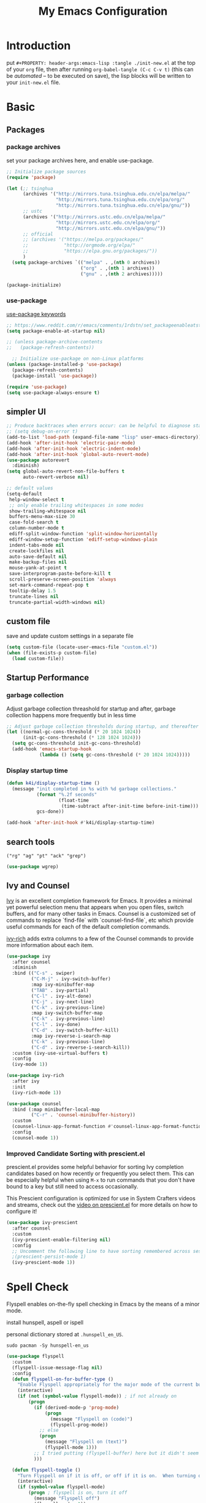 #+TITLE: My Emacs Configuration
#+PROPERTY: header-args:emacs-lisp :tangle ./init.el
#+STARTUP: overview

* Introduction

  put ~#+PROPERTY: header-args:emacs-lisp :tangle ./init-new.el~ at the top of your ~org~ file, then after running ~org-babel-tangle (C-c C-v t)~ (this can be [[*Tangle Config Files][automated]] -- to be executed on save), the lisp blocks will be written to your ~init-new.el~ file.

* Basic

** Packages

*** package archives

set your package archives here, and enable use-package.

#+begin_src emacs-lisp
  ;; Initialize package sources
  (require 'package)

  (let (;; tsinghua
        (archives '("http://mirrors.tuna.tsinghua.edu.cn/elpa/melpa/"
                    "http://mirrors.tuna.tsinghua.edu.cn/elpa/org/"
                    "http://mirrors.tuna.tsinghua.edu.cn/elpa/gnu/"))
        ;; ustc
        (archives '("http://mirrors.ustc.edu.cn/elpa/melpa/"
                    "http://mirrors.ustc.edu.cn/elpa/org/"
                    "http://mirrors.ustc.edu.cn/elpa/gnu/"))
        ;; official
        ;; (archives '("https://melpa.org/packages/"
        ;;             "http://orgmode.org/elpa/"
        ;;             "https://elpa.gnu.org/packages/"))
        )
    (setq package-archives `(("melpa" . ,(nth 0 archives))
                             ("org" . ,(nth 1 archives))
                             ("gnu" . ,(nth 2 archives)))))

  (package-initialize)
#+end_src

*** use-package

[[https://jwiegley.github.io/use-package/keywords/][use-package keywords]]

#+begin_src emacs-lisp
  ;; https://www.reddit.com/r/emacs/comments/1rdstn/set_packageenableatstartup_to_nil_for_slightly/
  (setq package-enable-at-startup nil)

  ;; (unless package-archive-contents
  ;;   (package-refresh-contents))

    ;; Initialize use-package on non-Linux platforms
  (unless (package-installed-p 'use-package)
    (package-refresh-contents)
    (package-install 'use-package))

  (require 'use-package)
  (setq use-package-always-ensure t)
#+end_src

** simpler UI

#+begin_src emacs-lisp
  ;; Produce backtraces when errors occur: can be helpful to diagnose startup issues
  ;; (setq debug-on-error t)
  (add-to-list 'load-path (expand-file-name "lisp" user-emacs-directory))
  (add-hook 'after-init-hook 'electric-pair-mode)
  (add-hook 'after-init-hook 'electric-indent-mode)
  (add-hook 'after-init-hook 'global-auto-revert-mode)
  (use-package autorevert
    :diminish)
  (setq global-auto-revert-non-file-buffers t
        auto-revert-verbose nil)

  ;; default values
  (setq-default
   help-window-select t
   ;; only enable trailing whitespaces in some modes
   show-trailing-whitespace nil
   buffers-menu-max-size 30
   case-fold-search t
   column-number-mode t
   ediff-split-window-function 'split-window-horizontally
   ediff-window-setup-function 'ediff-setup-windows-plain
   indent-tabs-mode nil
   create-lockfiles nil
   auto-save-default nil
   make-backup-files nil
   mouse-yank-at-point t
   save-interprogram-paste-before-kill t
   scroll-preserve-screen-position 'always
   set-mark-command-repeat-pop t
   tooltip-delay 1.5
   truncate-lines nil
   truncate-partial-width-windows nil)
#+end_src

** custom file

save and update custom settings in a separate file

#+begin_src emacs-lisp
  (setq custom-file (locate-user-emacs-file "custom.el"))
  (when (file-exists-p custom-file)
    (load custom-file))
#+end_src

** Startup Performance

*** garbage collection

Adjust garbage collection threashold for startup and after, garbage collection happens more frequently but in less time

#+begin_src emacs-lisp
  ;; Adjust garbage collection thresholds during startup, and thereafter
  (let ((normal-gc-cons-threshold (* 20 1024 1024))
        (init-gc-cons-threshold (* 128 1024 1024)))
    (setq gc-cons-threshold init-gc-cons-threshold)
    (add-hook 'emacs-startup-hook
              (lambda () (setq gc-cons-threshold (* 20 1024 1024)))))
#+end_src

*** Display startup time

#+begin_src emacs-lisp
  (defun k4i/display-startup-time ()
    (message "init completed in %s with %d garbage collections."
             (format "%.2f seconds"
                     (float-time
                      (time-subtract after-init-time before-init-time)))
             gcs-done))

  (add-hook 'after-init-hook #'k4i/display-startup-time)
#+end_src

** search tools

=("rg" "ag" "pt" "ack" "grep")=

#+begin_src emacs-lisp
  (use-package wgrep)
#+end_src

** Ivy and Counsel

[[https://oremacs.com/swiper/][Ivy]] is an excellent completion framework for Emacs.  It provides a minimal yet powerful selection menu that appears when you open files, switch buffers, and for many other tasks in Emacs.  Counsel is a customized set of commands to replace `find-file` with `counsel-find-file`, etc which provide useful commands for each of the default completion commands.

[[https://github.com/Yevgnen/ivy-rich][ivy-rich]] adds extra columns to a few of the Counsel commands to provide more information about each item.

#+begin_src emacs-lisp
  (use-package ivy
    :after counsel
    :diminish
    :bind (("C-s" . swiper)
           ("C-M-j" . ivy-switch-buffer)
           :map ivy-minibuffer-map
           ("TAB" . ivy-partial)
           ("C-l" . ivy-alt-done)
           ("C-j" . ivy-next-line)
           ("C-k" . ivy-previous-line)
           :map ivy-switch-buffer-map
           ("C-k" . ivy-previous-line)
           ("C-l" . ivy-done)
           ("C-d" . ivy-switch-buffer-kill)
           :map ivy-reverse-i-search-map
           ("C-k" . ivy-previous-line)
           ("C-d" . ivy-reverse-i-search-kill))
    :custom (ivy-use-virtual-buffers t)
    :config
    (ivy-mode 1))

  (use-package ivy-rich
    :after ivy
    :init
    (ivy-rich-mode 1))

  (use-package counsel
    :bind (:map minibuffer-local-map
           ("C-r" . 'counsel-minibuffer-history))
    :custom
    (counsel-linux-app-format-function #'counsel-linux-app-format-function-name-only)
    :config
    (counsel-mode 1))
#+end_src

*** Improved Candidate Sorting with prescient.el

prescient.el provides some helpful behavior for sorting Ivy completion candidates based on how recently or frequently you select them.  This can be especially helpful when using =M-x= to run commands that you don't have bound to a key but still need to access occasionally.

This Prescient configuration is optimized for use in System Crafters videos and streams, check out the [[https://youtu.be/T9kygXveEz0][video on prescient.el]] for more details on how to configure it!

#+begin_src emacs-lisp
  (use-package ivy-prescient
    :after counsel
    :custom
    (ivy-prescient-enable-filtering nil)
    :config
    ;; Uncomment the following line to have sorting remembered across sessions!
    ;(prescient-persist-mode 1)
    (ivy-prescient-mode 1))
#+end_src

* Spell Check

Flyspell enables on-the-fly spell checking in Emacs by the means of a minor mode.

install hunspell, aspell or ispell

personal dictionary stored at =.hunspell_en_US=.

#+begin_src shell
  sudo pacman -Sy hunspell-en_us
#+end_src

#+begin_src emacs-lisp
  (use-package flyspell
    :custom
    (flyspell-issue-message-flag nil)
    :config
    (defun flyspell-on-for-buffer-type ()
      "Enable Flyspell appropriately for the major mode of the current buffer.  Uses `flyspell-prog-mode' for modes derived from `prog-mode', so only strings and comments get checked.  All other buffers get `flyspell-mode' to check all text.  If flyspell is already enabled, does nothing."
      (interactive)
      (if (not (symbol-value flyspell-mode)) ; if not already on
          (progn
            (if (derived-mode-p 'prog-mode)
                (progn
                  (message "Flyspell on (code)")
                  (flyspell-prog-mode))
              ;; else
              (progn
                (message "Flyspell on (text)")
                (flyspell-mode 1)))
            ;; I tried putting (flyspell-buffer) here but it didn't seem to work
            )))

    (defun flyspell-toggle ()
      "Turn Flyspell on if it is off, or off if it is on.  When turning on, it uses `flyspell-on-for-buffer-type' so code-vs-text is handled appropriately."
      (interactive)
      (if (symbol-value flyspell-mode)
          (progn ; flyspell is on, turn it off
            (message "Flyspell off")
            (flyspell-mode -1))
                                          ; else - flyspell is off, turn it on
        (flyspell-on-for-buffer-type)))
    (add-hook 'find-file-hook 'flyspell-on-for-buffer-type)
    (add-hook 'after-change-major-mode-hook 'flyspell-on-for-buffer-type))
#+end_src

* Keep Folders Clean

We use the [[https://github.com/emacscollective/no-littering/blob/master/no-littering.el][no-littering]] package to keep folders where we edit files and the Emacs configuration folder clean!  It knows about a wide variety of variables for built in Emacs features as well as those from community packages so it can be much easier than finding and setting these variables yourself.

#+begin_src emacs-lisp
  ;; NOTE: If you want to move everything out of the ~/.emacs.d folder
  ;; reliably, set `user-emacs-directory` before loading no-littering!
  ;(setq user-emacs-directory "~/.cache/emacs")

  (use-package no-littering)

  ;; no-littering doesn't set this by default so we must place
  ;; auto save files in the same path as it uses for sessions
  (setq auto-save-file-name-transforms
        `((".*" ,(no-littering-expand-var-file-name "auto-save/") t)))
#+end_src

* Keybinding

** define-key & global-set-key

#+begin_src emacs-lisp
  (global-set-key (kbd "C-x C-b") 'ibuffer)
#+end_src

** evil mode
This configuration uses [[https://evil.readthedocs.io/en/latest/index.html][evil-mode]] for a Vi-like modal editing experience.  [[https://github.com/noctuid/general.el][general.el]] is used for easy keybinding configuration that integrates well with which-key.  [[https://github.com/emacs-evil/evil-collection][evil-collection]] is used to automatically configure various Emacs modes with Vi-like keybindings for evil-mode.

#+begin_src emacs-lisp
  ;; Make ESC quit prompts
  (global-set-key (kbd "<escape>") 'keyboard-escape-quit)

  (use-package undo-fu)
  (use-package evil
    :init
    ;; set these variables before evil-mode is loaded
    (setq evil-want-integration t)
    (setq evil-want-keybinding nil)
    (setq evil-want-C-u-scroll t)
    (setq evil-want-C-u-delete t)
    (setq evil-want-C-i-jump t)
    (setq evil-undo-system 'undo-fu)
    :config
    (evil-mode 1)
    (define-key evil-insert-state-map (kbd "C-g") 'evil-normal-state)
    (define-key evil-insert-state-map (kbd "C-h") 'evil-delete-backward-char-and-join)

    ;; Use visual line motions even outside of visual-line-mode buffers
    (evil-global-set-key 'motion "j" 'evil-next-visual-line)
    (evil-global-set-key 'motion "k" 'evil-previous-visual-line)

    (evil-set-initial-state 'messages-buffer-mode 'normal)
    (evil-set-initial-state 'dashboard-mode 'normal))

  (use-package evil-collection
    :after evil
    :config
    (evil-collection-init))
#+end_src

** general

*** leader

#+begin_src emacs-lisp
  (use-package general
    :after evil
    :config
    (general-create-definer my-space-leader
      :keymaps '(normal visual)
      :prefix "SPC")

    (my-space-leader
      "d" '((lambda () (interactive) (dired default-directory)) :which-key "dired default dir")
      "f"  '(:ignore t :which-key "file")
      "fb"  '((lambda () (interactive) (find-file (expand-file-name "~/git-repo/blog/blog-src/content-org/all-posts.en.org"))) :which-key "blogs")
      "fd" '(:ignore t :which-key "dotfiles")
      "fde" '((lambda () (interactive) (find-file (expand-file-name "~/.dotfiles/.emacs.d/README.org"))) :which-key "emacs")
      "k" 'kill-this-buffer
      "o"  '(:ignore t :which-key "org")
      "oa" 'org-agenda
      "oc" 'org-capture
      "r" 'resize-window
      "t"  '(:ignore t :which-key "toggles")
      "tt" '(counsel-load-theme :which-key "choose theme")
      "tf" 'treemacs
      "ts" 'flyspell-toggle
      "'" 'vterm-toggle-cd
      "=" 'format-all-buffer)

    (general-create-definer my-comma-leader
      :keymaps '(normal visual)
      :prefix ",")

    (my-comma-leader
      "k"  'kill-this-buffer))
#+end_src

*** major leader

use =,= as major mode leader key

** Which Key

[[https://github.com/justbur/emacs-which-key][which-key]] is a useful UI panel that appears when you start pressing any key binding in Emacs to offer you all possible completions for the prefix.  For example, if you press =C-c= (hold control and press the letter =c=), a panel will appear at the bottom of the frame displaying all of the bindings under that prefix and which command they run.  This is very useful for learning the possible key bindings in the mode of your current buffer.

#+begin_src emacs-lisp
  (use-package which-key
    :init
    (which-key-mode)
    :diminish which-key-mode
    :custom
    (which-key-idle-delay 0.3)
    :diminish which-key-mode)
#+end_src

** Helpful Help Commands

[[https://github.com/Wilfred/helpful][Helpful]] adds a lot of very helpful (get it?) information to Emacs' =describe-= command buffers.  For example, if you use =describe-function=, you will not only get the documentation about the function, you will also see the source code of the function and where it gets used in other places in the Emacs configuration.  It is very useful for figuring out how things work in Emacs.

#+begin_src emacs-lisp
  (use-package helpful
    :commands (helpful-callable helpful-variable helpful-command helpful-key)
    :custom
    (counsel-describe-function-function #'helpful-callable)
    (counsel-describe-variable-function #'helpful-variable)
    :bind
    ([remap describe-function] . counsel-describe-function)
    ([remap describe-command] . helpful-command)
    ([remap describe-variable] . counsel-describe-variable)
    ([remap describe-key] . helpful-key))
#+end_src

** window

this is from [[https://www.emacswiki.org/emacs/WindowResize][emacswiki: WindowResize]]

#+begin_src emacs-lisp
  (defvar enlarge-window-height-char ?k)
  (defvar shrink-window-height-char ?j)
  (defvar enlarge-window-width-char ?l)
  (defvar shrink-window-width-char ?h)
  (defun resize-window (&optional arg)
     "Interactively resize the selected window.
  Repeatedly prompt whether to enlarge or shrink the window until the
  response is neither `enlarge-window-char' or `shrink-window-char'.
  When called with a prefix arg, resize the window by ARG lines."
     (interactive "p")
     ;; by default arg is 1, too slow to resize
     (setq arg 3)
     (let ((prompt (format "Enlarge/Shrink window (%c/%c/%c/%c)? "
                           enlarge-window-height-char shrink-window-height-char
                           enlarge-window-width-char shrink-window-width-char))
          response)
       (while (progn
               (setq response (read-event prompt))
               (cond ((equal response enlarge-window-height-char)
                      (enlarge-window arg)
                      t)
                     ((equal response shrink-window-height-char)
                      (enlarge-window (- arg))
                      t)
                     ((equal response enlarge-window-width-char)
                      (enlarge-window-horizontally arg)
                      t)
                     ((equal response shrink-window-width-char)
                      (enlarge-window-horizontally (- arg))
                      t)
                     (t nil))))
       (push response unread-command-events)))
#+end_src

* UI

** Basic

#+BEGIN_SRC emacs-lisp
  ;; adjust font size for your system
  (defvar k4i/default-font-size 200)
  (defvar k4i/default-variable-font-size 200)

  ;; Make frame transparency overridable
  ;; (defvar k4i/frame-transparency '(100 . 90))

  (setq inhibit-startup-message t)

  (scroll-bar-mode -1) ; Disable visible scrollbar
  (tool-bar-mode -1) ; Disable the toolbar
  (tooltip-mode -1) ; Disable tooltips
  (set-fringe-mode 10) ; Give some breathing room

  (menu-bar-mode -1) ; Disable the menu bar

  ;; Set up the visible bell
  (setq visible-bell t)

  ;; Set frame transparency
  ;; (set-frame-parameter (selected-frame) 'alpha k4i/frame-transparency)
  ;; (add-to-list 'default-frame-alist `(alpha . ,k4i/frame-transparency))
  (set-frame-parameter (selected-frame) 'fullscreen 'maximized)
  (add-to-list 'default-frame-alist '(fullscreen . maximized))

  (global-display-line-numbers-mode t)
  (column-number-mode) ; show column number
  ;; Disable line numbers for some modes
  (dolist (mode '(org-mode-hook
                  term-mode-hook
                  shell-mode-hook
                  eshell-mode-hook
                  treemacs-mode-hook))
      (add-hook mode (lambda () (display-line-numbers-mode 0))))
#+END_SRC

** Cursor

#+begin_src emacs-lisp
  (use-package beacon
    :custom
    (beacon-lighter "")
    (beacon-size 20)
    :config
    (beacon-mode 1))
#+end_src

** whitespaces

remove trailing whitespaces

#+begin_src emacs-lisp
  (defun k4i/show-trailing-whitespace ()
    "Enable display of trailing whitespace in this buffer."
    (setq-local show-trailing-whitespace t))

  (dolist (hook '(prog-mode-hook text-mode-hook conf-mode-hook))
    (add-hook hook 'k4i/show-trailing-whitespace))

  (add-hook 'before-save-hook
            'delete-trailing-whitespace)

  ;; M-SPC
  (global-set-key [remap just-one-space] 'cycle-spacing)
#+end_src

set whitespace display style (with =whitespace= package)

#+begin_src emacs-lisp
#+end_src

** Font

*** text

   #+BEGIN_SRC emacs-lisp
     (set-face-attribute 'default nil :font "DejaVu Sans Mono" :height k4i/default-font-size)

     ;; set the fixed pitch face
     (set-face-attribute 'fixed-pitch nil :font "DejaVu Sans Mono" :height 0.9)

     ;; Set the variable pitch face
     (set-face-attribute 'variable-pitch nil :font "Cantarell" :height 1.0 :weight 'regular)
   #+END_SRC

*** icons

#+begin_src emacs-lisp
  (use-package all-the-icons)
#+end_src

*** emojis

** Colored Parens

[[https://github.com/Fanael/rainbow-delimiters][rainbow-delimiters]] is useful in programming modes because it colorizes nested parentheses and brackets according to their nesting depth.  This makes it a lot easier to visually match parentheses in Emacs Lisp code without having to count them yourself.

#+begin_src emacs-lisp
  (use-package rainbow-delimiters
    :hook
    (prog-mode . rainbow-delimiters-mode))
#+end_src

show-paren-mode

#+begin_src emacs-lisp
  (add-hook 'after-init-hook 'show-paren-mode)
#+end_src

** Command Log Mode

[[https://github.com/lewang/command-log-mode][command-log-mode]] is useful for displaying a panel showing each key binding you use in a panel on the right side of the frame.  Great for live streams and screencasts!

#+begin_src emacs-lisp
  (use-package command-log-mode
    :commands command-log-mode)
#+end_src

** Color Theme

run =M-x counsel-load-theme= to choose between them easily.

#+begin_src emacs-lisp
(use-package doom-themes
  :init (load-theme 'doom-gruvbox-light t))
#+end_src

** Better Modeline

check out the [[https://github.com/seagle0128/doom-modeline#customize][configuration options]] for more things you can enable or disable.

*NOTE:* The first time you load your configuration on a new machine, you'll need to run =M-x all-the-icons-install-fonts= so that mode line icons display correctly.

#+begin_src emacs-lisp
  (use-package doom-modeline
    :custom
    (doom-modeline-height 15)
    :hook
    (after-init . doom-modeline-mode))
#+end_src

* Snippets/yasnippet

#+begin_src emacs-lisp
  (use-package yasnippet
    :hook ((prog-mode conf-mode text-mode snippet-mode) . yas-minor-mode))

  (use-package yasnippet-snippets
    :after (yasnippet))

  ;; (advice-add 'company-complete-common :before (lambda ()
  ;;                                 (setq my-company-point (point))))
  ;; (advice-add 'company-complete-common :after (lambda ()
  ;;                                 (when (equal my-company-point (point)) (yas-expand))))
#+end_src

* Org Mode

** Basic Config

*** Better Font Faces

The =k4i/org-font-setup= function configures various text faces to tweak the sizes of headings and use variable width fonts in most cases so that it looks more like we're editing a document in =org-mode=.  We switch back to fixed width (monospace) fonts for code blocks and tables so that they display correctly.

#+begin_src emacs-lisp
  (defun k4i/org-font-setup ()
    ;; Set faces for heading levels
    (dolist (face '((org-level-1 . 1.2)
                    (org-level-2 . 1.1)
                    (org-level-3 . 1.05)
                    (org-level-4 . 1.0)
                    (org-level-5 . 1.1)
                    (org-level-6 . 1.1)
                    (org-level-7 . 1.1)
                    (org-level-8 . 1.1)))
      (set-face-attribute (car face) nil :font "Cantarell" :weight 'bold :height (cdr face)))

    ;; Ensure that anything that should be fixed-pitch in Org files appears that way
    (set-face-attribute 'org-block nil    :foreground nil :inherit 'fixed-pitch)
    ;; (set-face-attribute 'org-table nil    :inherit 'fixed-pitch)
    (set-face-attribute 'org-formula nil  :inherit 'fixed-pitch)
    (set-face-attribute 'org-code nil     :inherit '(shadow fixed-pitch))
    (set-face-attribute 'org-table nil    :inherit '(shadow fixed-pitch))
    (set-face-attribute 'org-verbatim nil :inherit '(shadow fixed-pitch))
    (set-face-attribute 'org-special-keyword nil :inherit '(font-lock-comment-face fixed-pitch))
    (set-face-attribute 'org-meta-line nil :inherit '(font-lock-comment-face fixed-pitch))
    (set-face-attribute 'org-checkbox nil  :inherit 'fixed-pitch)
    (set-face-attribute 'line-number nil :inherit 'fixed-pitch)
    (set-face-attribute 'line-number-current-line nil :inherit 'fixed-pitch))
#+end_src

*** Org Mode

#+begin_src emacs-lisp
  (defun k4i/org-mode-setup ()
    (org-indent-mode)
    (variable-pitch-mode 1)
    (visual-line-mode 1))

  (use-package org
    :pin org
    :commands (org-capture org-agenda)
    :hook (org-mode . k4i/org-mode-setup)
    :custom
    (org-image-actual-width (/ (nth 3 (assq 'geometry (frame-monitor-attributes))) 3))
    (org-startup-folded t)
    (org-directory (expand-file-name "Org" (getenv "HOME")))
    ;; (org-ellipsis " ▾")
    (org-ellipsis "⇙")
    (org-agenda-start-with-log-mode t)
    ;; (org-hide-emphasis-markers t)
    (org-log-done 'time)
    (org-log-into-drawer t)
    ;; org-directory/GTD
    (org-agenda-files (list (expand-file-name "GTD" org-directory)))
    ;; tags: C-c C-q
    (org-tag-alist
     '((:startgroup)
       ("@notes" . ?n)
       ("@workspace_setup" . ?w)
       ("@Data_Structure_and_Algorithm" . ?d)
       (:endgroup)
       ("idea" . ?i)))
    :config
    (font-lock-add-keywords 'org-mode
                            '(("^ *\\([-]\\) "
                               (0 (prog1 () (compose-region (match-beginning 1) (match-end 1) "•"))))))

    ;; C-c C-t
    (setq org-todo-keywords
          '((sequence "TODO(t)" "NEXT(n)" "|" "DONE(d!)")
            (sequence "BACKLOG(b)" "PLAN(p)" "READY(r)" "ACTIVE(a)" "REVIEW(v)" "WAIT(w@/!)" "HOLD(h)" "|" "COMPLETED(c)" "CANC(k@)")))

    (setq org-refile-targets
          '(("Archive.org" :maxlevel . 1)
            ("Tasks.org" :maxlevel . 1)))

    ;; Save Org buffers after refiling!
    (advice-add 'org-refile :after 'org-save-all-org-buffers)

    (k4i/org-font-setup))
#+end_src

*** Nicer Heading Bullets

[[https://github.com/sabof/org-bullets][org-bullets]] replaces the heading stars in =org-mode= buffers with nicer looking characters that you can control.  Another option for this is [[https://github.com/integral-dw/org-superstar-mode][org-superstar-mode]] which we may cover in a later video.

#+begin_src emacs-lisp
  (use-package org-bullets
    :hook (org-mode . org-bullets-mode)
    :custom
    (org-bullets-bullet-list '("◉" "○" "●" "○" "●" "○" "●")))
#+end_src

*** center org buffer

#+begin_src emacs-lisp
  (defun k4i/org-mode-visual-fill ()
    (setq visual-fill-column-width 100
          visual-fill-column-center-text t)
    (visual-fill-column-mode 1))

  (use-package visual-fill-column
    :hook (org-mode . k4i/org-mode-visual-fill)
    :config
    (advice-add 'text-scale-adjust :after #'visual-fill-column-adjust))
#+end_src

*** key bindings

#+begin_src emacs-lisp
  (general-evil-define-key '(normal visual insert) org-mode-map
    "M-h" 'org-metaleft
    "M-H" 'org-shiftmetaleft
    "M-l" 'org-metaright
    "M-L" 'org-shiftmetaright
    "M-j" 'org-metadown
    "M-J" 'org-shiftmetadown
    "M-k" 'org-metaup
    "M-K" 'org-shiftmetaup)
#+end_src

** Org Agenda

*** custom commands

#+begin_src emacs-lisp
  ;; Configure custom agenda views
  (with-eval-after-load 'org-agenda
    (setq org-agenda-custom-commands
          '(("d" "Dashboard"
             ((agenda "" ((org-deadline-warning-days 14)))
              (todo "NEXT"
                    ((org-agenda-overriding-header "Next Tasks")))
              (tags-todo "agenda/ACTIVE" ((org-agenda-overriding-header "Active Projects")))))

            ("n" "Next Tasks"
             ((todo "NEXT"
                    ((org-agenda-overriding-header "Next Tasks")))))

            ("w" "Workflow Status"
             ((todo "WAIT"
                    ((org-agenda-overriding-header "Waiting on External")
                     (org-agenda-files org-agenda-files)))
              (todo "REVIEW"
                    ((org-agenda-overriding-header "In Review")
                     (org-agenda-files org-agenda-files)))
              (todo "PLAN"
                    ((org-agenda-overriding-header "In Planning")
                     (org-agenda-todo-list-sublevels nil)
                     (org-agenda-files org-agenda-files)))
              (todo "BACKLOG"
                    ((org-agenda-overriding-header "Project Backlog")
                     (org-agenda-todo-list-sublevels nil)
                     (org-agenda-files org-agenda-files)))
              (todo "READY"
                    ((org-agenda-overriding-header "Ready for Work")
                     (org-agenda-files org-agenda-files)))
              (todo "ACTIVE"
                    ((org-agenda-overriding-header "Active Projects")
                     (org-agenda-files org-agenda-files)))
              (todo "COMPLETED"
                    ((org-agenda-overriding-header "Completed Projects")
                     (org-agenda-files org-agenda-files)))
              (todo "CANC"
                    ((org-agenda-overriding-header "Cancelled Projects")
                     (org-agenda-files org-agenda-files))))))))
#+end_src

*** Org Habit

#+begin_src emacs-lisp
  (with-eval-after-load 'org
    (require 'org-habit)
    (add-to-list 'org-modules 'org-habit)
    (setq org-habit-graph-column 60))
#+end_src

** Drag and Drop using org-download

#+begin_src emacs-lisp
  (use-package org-download
    :after org
    :hook ((org-mode dired-mode) . org-download-enable)
    :custom
    (org-download-image-dir "images")
    (org-dwnload-method 'directory)
    (org-download-heading-lvl nil)
    (org-download-timestamp "%Y%m%d-%H%M%S_")
    ;; (org-download-annotate-function (lambda (_link) ""))
    :bind
    ("C-M-y" .
     (lambda (&optional noask)
       (interactive "P")
       (let ((file
              (if (not noask)
                  (read-string (format "Filename [%s]: " org-download-screenshot-basename)
                               nil nil org-download-screenshot-basename)
                nil)))
         (org-download-clipboard file))))
    :config
    (require 'org-download))
#+end_src

** Org Export

*** revealjs

#+begin_src emacs-lisp
  (use-package ox-reveal
    :after ox
    :custom
    ;; or use a online revealjs
    ;; #+REVEAL_ROOT: https://cdn.jsdelivr.net/npm/reveal.js
    (org-reveal-root (concat "file://" (expand-file-name "~/app/revealjs/reveal.js-master/"))))
#+end_src

*** markdown/hugo

#+begin_src emacs-lisp
  (use-package ox-hugo
    :after ox)
#+end_src

*** latex/pdf

need to install some dependencies:

#+begin_src shell
  pip install pygments
#+end_src

#+begin_src emacs-lisp
  (with-eval-after-load 'ox-latex
    ;; http://orgmode.org/worg/org-faq.html#using-xelatex-for-pdf-export
    ;; latexmk runs pdflatex/xelatex (whatever is specified) multiple times
    ;; automatically to resolve the cross-references.
    (setq org-latex-pdf-process '("latexmk -xelatex -quiet -shell-escape -f %f"))
    ;; (setq org-latex-pdf-process '("pdflatex -shell-escape -interaction nonstopmode -output-directory %o %f"))
    (add-to-list 'org-latex-classes
                 '("elegantpaper"
                   "\\documentclass[lang=cn]{elegantpaper}
                 [NO-DEFAULT-PACKAGES]
                 [PACKAGES]
                 [EXTRA]"
                   ("\\section{%s}" . "\\section*{%s}")
                   ("\\subsection{%s}" . "\\subsection*{%s}")
                   ("\\subsubsection{%s}" . "\\subsubsection*{%s}")
                   ("\\paragraph{%s}" . "\\paragraph*{%s}")
                   ("\\subparagraph{%s}" . "\\subparagraph*{%s}")))
    (add-to-list 'org-latex-classes
                 '("beamer"
                   "\\documentclass[presentation]{beamer}"
                   ("\\section{%s}" . "\\section*{%s}")
                   ("\\subsection{%s}" . "\\subsection*{%s}")
                   ("\\subsubsection{%s}" . "\\subsubsection*{%s}")))
    (setq org-latex-listings 'minted)
    (setq org-latex-minted-options
          '(("frame" "none")
            ("linenos" "false")
            ("breaklines" "true")
            ("bgcolor" "lightgray")))
    (add-to-list 'org-latex-packages-alist '("" "minted")))
#+end_src

** Org Babel

*** Configure Babel Languages

To execute or export code in =org-mode= code blocks, you'll need to set up =org-babel-load-languages= for each language you'd like to use.  [[https://orgmode.org/worg/org-contrib/babel/languages/index.html][This page]] documents all of the languages that you can use with =org-babel=.

#+begin_src emacs-lisp
  (with-eval-after-load 'org
    (org-babel-do-load-languages
        'org-babel-load-languages
        '((emacs-lisp . t)
        (python . t)))

    (push '("conf-unix" . conf-unix) org-src-lang-modes))
#+end_src

*** Tangle Config Files

This snippet adds a hook to =org-mode= buffers so that =k4i/org-babel-tangle-config= gets executed each time such a buffer gets saved.  This function checks to see if the file being saved is inside =user-emacs-directory=, and if so, automatically exports the configuration here to the associated output files.

The line =#+PROPERTY: header-args:emacs-lisp :tangle ./init.el= at the beginning of this document tells that emacs-lisp blocks will be tangled to =./init.el=.

#+begin_src emacs-lisp
  ;; Automatically tangle our org config file in the emacs directory when we save it
  (defun k4i/org-babel-tangle-config ()
    "tangle any org-mode file inside user-emacs-directory"
    (when (string-equal (file-name-directory (buffer-file-name))

                        (let (
                              ;; (emacs-config-dir user-emacs-directory)
                              (emacs-config-dir "~/.dotfiles/.emacs.d/")
                              )
                          (expand-file-name emacs-config-dir))
                        )
      ;; Dynamic scoping to the rescue
      (let ((org-confirm-babel-evaluate nil))
        (org-babel-tangle))))

  (add-hook 'org-mode-hook (lambda () (add-hook 'after-save-hook #'k4i/org-babel-tangle-config)))
#+end_src

** Capture Templates

*** task

#+begin_src emacs-lisp
  (with-eval-after-load 'org-capture
    (add-to-list 'org-capture-templates
                 '("t" "Task"  entry
                   (file "GTD/Tasks.org")
                   "* TODO %?\nDEADLINE: %(format-time-string \"%<<%Y-%m-%d %a>>\")\n"
                   :unnarrowed t)))
#+end_src

*** Contact

#+begin_src emacs-lisp
  (with-eval-after-load 'org-capture
    (add-to-list 'org-capture-templates
                 '("c" "Contact"  entry
                   (file "GTD/Contacts.org")
                   "* %?\n:PROPERTIES:\n:ADDRESS:\n:PHONE:\n:BDAY: %(format-time-string \"%<<%Y-%m-%d %a +1y>>\")\n:EMAIL:\n:END:\n"
                   :unnarrowed t)))
#+end_src

*** habit

#+begin_src emacs-lisp
  (with-eval-after-load 'org-capture
    (add-to-list 'org-capture-templates
                 '("h" "Habit"  entry
                   (file "GTD/Habits.org")
                   "* NEXT %?\nSCHEDULED: %(format-time-string \"%<<%Y-%m-%d %a .+1d/3d>>\")\n:PROPERTIES:\n:STYLE: habit\n:REPEAT_TO_STATE: NEXT\n:END:\n"
                   :unnarrowed t)))
#+end_src

*** hugo post

#+begin_src emacs-lisp
  (defun org-hugo-new-subtree-post-capture-template ()
    "Returns `org-capture' template string for new Hugo post.
   See `org-capture-templates' for more information."
    (let* (;; http://www.holgerschurig.de/en/emacs-blog-from-org-to-hugo/
           (date (format-time-string (org-time-stamp-format :long :inactive) (org-current-time)))
           (title (read-from-minibuffer "Post Title: ")) ;Prompt to enter the post title
           (fname (org-hugo-slug title)))
      (mapconcat #'identity
                 `(
                   ,(concat "\n* TODO " title "  :@cat:tag:")
                   ":PROPERTIES:"
                   ,(concat ":EXPORT_HUGO_BUNDLE: " fname)
                   ":EXPORT_FILE_NAME: index"
                   ,(concat ":EXPORT_DATE: " date) ;Enter current date and time
                   ":EXPORT_HUGO_CUSTOM_FRONT_MATTER: :image \"/images/icons/tortoise.png\""
                   ":EXPORT_HUGO_CUSTOM_FRONT_MATTER+: :libraries '(mathjax)"
                   ":EXPORT_HUGO_CUSTOM_FRONT_MATTER+: :description \"this is a description\""
                   ":END:"
                   "%?\n")
                 "\n")))
#+end_src

#+begin_src emacs-lisp
  (with-eval-after-load 'org-capture
    (setq hugo-content-org-dir "~/git-repo/blog/blog-src/content-org")
    (add-to-list 'org-capture-templates
                 `("pe"                ;`org-capture' binding + h
                   "Hugo Post (en)"
                   entry
                   ;; It is assumed that below file is present in `org-directory'
                   ;; and that it has a "Blog Ideas" heading. It can even be a
                   ;; symlink pointing to the actual location of all-posts.org!
                   (file ,(expand-file-name "all-posts.en.org" hugo-content-org-dir))
                   (function org-hugo-new-subtree-post-capture-template)))
    (add-to-list 'org-capture-templates
                 `("pz"
                   "Hugo Post (zh)"
                   entry
                   (file ,(expand-file-name "all-posts.zh.org" hugo-content-org-dir))
                   (function org-hugo-new-subtree-post-capture-template)))
    (add-to-list 'org-capture-templates '("p" "Hugo Post")))
#+end_src

** Org Roam

*** basic

#+begin_src emacs-lisp
  (use-package org-roam
    :after org
    :init
    (setq org-roam-v2-ack t)
    :custom
    (org-roam-directory (expand-file-name "Org-Roam" org-directory))
    (org-roam-complete-everywhere t)
    :config
    (org-roam-setup)
    :bind
    (("C-c n f" . org-roam-node-find)
     ("C-c n r" . org-roam-node-random)
     :map org-mode-map
     ("C-c n i" . org-roam-node-insert)
     ("C-c n o" . org-id-get-create)
     ("C-c n t" . org-roam-tag-add)
     ("C-c n a" . org-roam-alias-add)
     ("C-c n l" . org-roam-buffer-toggle)
     ;; ("C-M-i" . completion-at-point)
     ))
#+end_src

*** ui

#+begin_src emacs-lisp
  (use-package org-roam-ui
    :after org-roam
    :custom
    (org-roam-ui-sync-theme t)
    (org-roam-ui-follow t)
    (org-roam-ui-update-on-save t))
#+end_src

* Development

** camelcase motion

#+begin_src emacs-lisp
  (use-package subword
    :hook (prog-mode . subword-mode)
    :diminish)
#+end_src

** symbol overlay

#+begin_src emacs-lisp
  (use-package symbol-overlay
    :hook ((prog-mode html-mode yaml-mode conf-mode) . symbol-overlay-mode)
    :bind (:map symbol-overlay-mode-map
                ("M-i" . symbol-overlay-put)
                ("M-I" . symbol-overlay-remove-all)
                ("M-n" . symbol-overlay-jump-next)
                ("M-p" . symbol-overlay-jump-prev))
   :diminish)
#+end_src

** flycheck

#+begin_src emacs-lisp
      (use-package flycheck
        :init (global-flycheck-mode)
        :custom
        (flycheck-display-errors-function #'flycheck-display-error-messages-unless-error-list))
#+end_src

** Company Mode

[[http://company-mode.github.io/][Company Mode]] provides a nicer in-buffer completion interface than =completion-at-point= which is more reminiscent of what you would expect from an IDE.  We add a simple configuration to make the keybindings a little more useful (=TAB= now completes the selection and initiates completion at the current location if needed).

We also use [[https://github.com/sebastiencs/company-box][company-box]] to further enhance the look of the completions with icons and better overall presentation.

#+begin_src emacs-lisp
  (use-package company
    :init (global-company-mode)
    :bind (:map company-mode-map
                ("M-/" . company-complete)
                ;; not smart enough
                ;; ("<tab>" . company-indent-or-complete-common)
                :map company-active-map
                ("RET" . nil)
                ("<return>" . nil)
                ("<tab>" . company-complete-selection)
                ("M-/" . company-other-backend))
    :custom
    (company-global-modes '(not message-mode help-mode magit-mode))
    (company-minimum-prefix-length 1)
    (company-idle-delay 0.0)
    (company-tooltip-aligh-annotations t)
    ;; easy navigation to candidates with M-<n>
    (company-show-numbers t)
    (company-dabbrev-downcase nil)
    (company-backends '((company-files
                         company-yasnippet
                         company-keywords
                         company-capf)
                        (company-abbrev company-dabbrev)))
    :config
    (defun my-company-yasnippet-disable-inline (fun command &optional arg &rest _ignore)
      "Enable yasnippet but disable it inline."
      (if (eq command 'prefix)
          (when-let ((prefix (funcall fun 'prefix)))
            (unless (memq (char-before (- (point) (length prefix))) '(?. ?> ?\())
              prefix))
        (funcall fun command arg)))
    (advice-add #'company-yasnippet :around #'my-company-yasnippet-disable-inline)
    :diminish company-mode)

  (use-package company-box
    :hook (company-mode . company-box-mode))
#+end_src

** Commenting

Emacs' built in commenting functionality =comment-dwim= (usually bound to =M-;=) doesn't always comment things in the way you might expect so we use [[https://github.com/redguardtoo/evil-nerd-commenter][evil-nerd-commenter]] to provide a more familiar behavior.  I've bound it to =M-/= since other editors sometimes use this binding but you could also replace Emacs' =M-;= binding with this command.

#+begin_src emacs-lisp
  (use-package evil-nerd-commenter
    :bind ("C-/" . evilnc-comment-or-uncomment-lines))
#+end_src

** Formatting

#+begin_src emacs-lisp
  (use-package format-all
    :hook
    (prog-mode . format-all-mode)
    (format-all-mode . format-all-ensure-formatter))
#+end_src

** Projectile

[[https://projectile.mx/][Projectile]] is a project management library for Emacs which makes it a lot easier to navigate around code projects for various languages.  Many packages integrate with Projectile so it's a good idea to have it installed even if you don't use its commands directly.

#+begin_src emacs-lisp
  (use-package projectile
    :diminish projectile-mode
    :config (projectile-mode)
    :custom ((projectile-completion-system 'ivy))
    :bind-keymap
    ("C-c p" . projectile-command-map)
    :init
    ;; NOTE: Set this to the folder where you keep your Git repos!
    (when (file-directory-p "~/git-repo/")
      (setq projectile-project-search-path '("~/git-repo/")))
    (setq projectile-switch-project-action #'projectile-dired))

  (use-package counsel-projectile
    :after projectile
    :config (counsel-projectile-mode))
#+end_src

* Git

** Magit

[[https://magit.vc/][Magit]] is the best Git interface I've ever used.  Common Git operations are easy to execute quickly using Magit's command panel system.

#+begin_src emacs-lisp
  (use-package magit
    :commands magit-status
    :custom
    (magit-display-buffer-function #'magit-display-buffer-same-window-except-diff-v1))

  ;; NOTE: Make sure to configure a GitHub token before using this package!
  ;; - https://magit.vc/manual/forge/Token-Creation.html#Token-Creation
  ;; - https://magit.vc/manual/ghub/Getting-Started.html#Getting-Started
  (use-package forge
    :after magit)
#+end_src

* lsp-mode

** lsp-mode

We use the excellent [[https://emacs-lsp.github.io/lsp-mode/][lsp-mode]] to enable IDE-like functionality for many different programming languages via "language servers" that speak the [[https://microsoft.github.io/language-server-protocol/][Language Server Protocol]].  Before trying to set up =lsp-mode= for a particular language, check out the [[https://emacs-lsp.github.io/lsp-mode/page/languages/][documentation for your language]] so that you can learn which language servers are available and how to install them.

The =lsp-keymap-prefix= setting enables you to define a prefix for where =lsp-mode='s default keybindings will be added.  I *highly recommend* using the prefix to find out what you can do with =lsp-mode= in a buffer.

The =which-key= integration adds helpful descriptions of the various keys so you should be able to learn a lot just by pressing =C-c l= in a =lsp-mode= buffer and trying different things that you find there.

#+begin_src emacs-lisp
  (defun k4i/lsp-mode-setup ()
    (setq lsp-headerline-breadcrumb-segments '(path-up-to-project file symbols))
    (lsp-headerline-breadcrumb-mode))

  (use-package lsp-mode
    :commands (lsp lsp-deferred)
    :hook (lsp-mode . k4i/lsp-mode-setup)
    :init
    (setq lsp-keymap-prefix "C-c l")  ;; Or 'C-l', 's-l'
    :config
    (lsp-enable-which-key-integration t))
#+end_src

** lsp-ui

[[https://emacs-lsp.github.io/lsp-ui/][lsp-ui]] is a set of UI enhancements built on top of =lsp-mode= which make Emacs feel even more like an IDE.  Check out the screenshots on the =lsp-ui= homepage (linked at the beginning of this paragraph) to see examples of what it can do.

#+begin_src emacs-lisp

  (use-package lsp-ui
    :hook (lsp-mode . lsp-ui-mode)
    :custom
    (lsp-ui-doc-position 'bottom))

#+end_src

** lsp-ivy

[[https://github.com/emacs-lsp/lsp-ivy][lsp-ivy]] integrates Ivy with =lsp-mode= to make it easy to search for things by name in your code.  When you run these commands, a prompt will appear in the minibuffer allowing you to type part of the name of a symbol in your code.  Results will be populated in the minibuffer so that you can find what you're looking for and jump to that location in the code upon selecting the result.

Try these commands with =M-x=:

- =lsp-ivy-workspace-symbol= - Search for a symbol name in the current project workspace
- =lsp-ivy-global-workspace-symbol= - Search for a symbol name in all active project workspaces

#+begin_src emacs-lisp
  (use-package lsp-ivy
    :after lsp)
#+end_src

* dap-mode

[[https://emacs-lsp.github.io/dap-mode/][dap-mode]] is an excellent package for bringing rich debugging capabilities to Emacs via the [[https://microsoft.github.io/debug-adapter-protocol/][Debug Adapter Protocol]].  You should check out the [[https://emacs-lsp.github.io/dap-mode/page/configuration/][configuration docs]] to learn how to configure the debugger for your language.  Also make sure to check out the documentation for the debug adapter to see what configuration parameters are available to use for your debug templates!

#+begin_src emacs-lisp
  (use-package dap-mode
    :after lsp-mode
    ;; Uncomment the config below if you want all UI panes to be hidden by default!
    ;; :custom
    ;; (lsp-enable-dap-auto-configure nil)
    ;; :config
    ;; (dap-ui-mode 1)
    :commands dap-debug
    :config
    ;; Set up Node debugging
    (require 'dap-node)
    (dap-node-setup) ;; Automatically installs Node debug adapter if needed

    (require 'dap-python)

    ;; C/C++
    ;; lldb is a debugger that supports: C, C++, Objective-C, Swift
    (require 'dap-lldb)
    ;; set the debugger executable (c++), by default it looks for it under .emacs.d/..
    (setq dap-lldb-debug-program '("lldb-vscode"))

    ;; Bind `C-c l d` to `dap-hydra` for easy access
    (general-define-key
      :keymaps 'lsp-mode-map
      :prefix lsp-keymap-prefix
      "d" '(dap-hydra t :wk "debugger")))
#+end_src

* Languages
** TypeScript

This is a basic configuration for the TypeScript language so that =.ts= files activate =typescript-mode= when opened.  We're also adding a hook to =typescript-mode-hook= to call =lsp-deferred= so that we activate =lsp-mode= to get LSP features every time we edit TypeScript code.

#+begin_src emacs-lisp
  (use-package typescript-mode
    :mode "\\.ts\\'"
    :hook (typescript-mode . lsp-deferred)
    :config
    (setq typescript-indent-level 2))
#+end_src

*Important note!*  For =lsp-mode= to work with TypeScript (and JavaScript) you will need to install a language server on your machine.  If you have Node.js installed, the easiest way to do that is by running the following command:

#+begin_src shell :tangle no
npm install -g typescript-language-server typescript
#+end_src

This will install the [[https://github.com/theia-ide/typescript-language-server][typescript-language-server]] and the TypeScript compiler package.

** Python

We use =lsp-mode= and =dap-mode= to provide a more complete development environment for Python in Emacs.  Check out [[https://emacs-lsp.github.io/lsp-mode/page/lsp-pyls/][the =pyls= configuration]] in the =lsp-mode= documentation for more details.

Make sure you have the =pyls= language server installed before trying =lsp-mode=!

#+begin_src sh :tangle no
pip install --user "python-lsp-server"
#+end_src

There are a number of other language servers for Python so if you find that =pyls= doesn't work for you, consult the =lsp-mode= [[https://emacs-lsp.github.io/lsp-mode/page/languages/][language configuration documentation]] to try the others!

#+begin_src emacs-lisp
  (use-package python-mode
    :ensure t
    :hook (python-mode . lsp-deferred)
    :custom
    ;; NOTE: Set these if Python 3 is called "python3" on your system!
    ;; (python-shell-interpreter "python3")
    ;; (dap-python-executable "python3")
    (dap-python-debugger 'debugpy)
    :config
    (require 'dap-python))
#+end_src

You can use the pyvenv package to use =virtualenv= environments in Emacs.  The =pyvenv-activate= command should configure Emacs to cause =lsp-mode= and =dap-mode= to use the virtual environment when they are loaded, just select the path to your virtual environment before loading your project.

#+begin_src emacs-lisp
  (use-package pyvenv
    :after python-mode
    :config
    (pyvenv-mode 1))
#+end_src

** C/C++

** lisp

*** slime

#+begin_src emacs-lisp
  (use-package slime
    :config
    (setq inferior-lisp-program "sbcl")
    (slime-setup '(slime-fancy slime-company slime-cl-indent)))
#+end_src

Use =M-x slime= to fire up and connect to an inferior Lisp.

*** slime-company

#+begin_src emacs-lisp
  (use-package slime-company
    :after (slime company)
    :config
    (setq slime-company-completion 'fuzzy
          slime-company-after-completion 'slime-company-just-one-space))
#+end_src

** Rust

#+begin_src emacs-lisp
  (use-package rust-mode
    :hook (rust-mode . lsp-deffered))

  (use-package flycheck-rust
    :config
    (with-eval-after-load 'rust-mode
      (add-hook 'flycheck-mode-hook #'flycheck-rust-setup)))

  (use-package cargo
    :hook (rust-mode . cargo-minor-mode)
    :diminish cargo-minor-mode)

#+end_src

* Terminal - vterm

** vterm

[[https://github.com/akermu/emacs-libvterm/][vterm]] is an improved terminal emulator package which uses a compiled native module to interact with the underlying terminal applications.  This enables it to be much faster than =term-mode= and to also provide a more complete terminal emulation experience.

Make sure that you have the [[https://github.com/akermu/emacs-libvterm/#requirements][necessary dependencies]] installed before trying to use =vterm= because there is a module that will need to be compiled before you can use it successfully.

#+begin_src emacs-lisp
  (use-package vterm
    :commands vterm
    :config
    (setq term-prompt-regexp "^[^#$%>❯\n]*[#$%>❯] *")  ;; Set this to match your custom shell prompt
    ;;(setq vterm-shell "zsh")                       ;; Set this to customize the shell to launch
    (setq vterm-max-scrollback 10000))
#+end_src

** vterm-toggle

#+begin_src emacs-lisp
  (use-package vterm-toggle
    :custom
    (vterm-toggle-hide-method 'delete-window)
    :hook
    (vterm-toggle-show . evil-insert-state)
    :config
    (setq vterm-toggle-fullscreen-p nil)
    (add-to-list 'display-buffer-alist
                 '((lambda (bufname _)
                     (with-current-buffer bufname (equal major-mode 'vterm-mode)))
                  (display-buffer-reuse-window display-buffer-in-direction)
                  ;;display-buffer-in-direction/direction/dedicated is added in emacs27
                  (direction . bottom)
                  (dedicated . t) ;dedicated is supported in emacs27
                  (reusable-frames . visible)
                  (window-height . 0.3))))
#+end_src

* File Management

** Dired

Dired is a built-in file manager for Emacs.

#+begin_src emacs-lisp
  (use-package dired
    :ensure nil
    :commands (dired dired-jump)
    :bind (("C-x C-j" . dired-jump))
    :custom ((dired-listing-switches "-agho --group-directories-first"))
    :general
    (:states 'normal
     :keymaps 'dired-mode-map
     "c" '(nil :which-key "create")
     "cc" 'dired-do-compress-to
     "cf" 'dired-create-empty-file
     "cd" 'dired-create-directory
     "h" 'dired-single-up-directory
     "l" 'dired-single-buffer))

  ;; use single buffer
  (use-package dired-single
    :commands (dired dired-jump))

  ;; use all-the-icons icon in dired
  (use-package all-the-icons-dired
    :hook (dired-mode . all-the-icons-dired-mode))

  (use-package dired-subtree
    :after dired
    :bind (:map dired-mode-map
                ("<tab>" . dired-subtree-toggle)
                ("<C-tab>" . dired-subtree-cycle)
                ("<S-iso-lefttab>" . dired-subtree-remove)))

  (use-package dired-open
    :commands (dired dired-jump)
    :general
    ("C-c o" 'dired-open-xdg)
    :config
    ;; by default <Enter> does not use dired-open-xdg
    ;; (add-to-list 'dired-open-functions #'dired-open-xdg t)
    (setq dired-open-extensions '(("png" . "feh")
                                  ("mkv" . "mpv"))))

  (use-package dired-hide-dotfiles
    ;; :hook (dired-mode . dired-hide-dotfiles-mode)
    :config
    (evil-collection-define-key 'normal 'dired-mode-map
      "H" 'dired-hide-dotfiles-mode))
#+end_src

*** Navigation

*Evil* (function)
- =j= - next line
- =k= - previous line
- =h= (dired-single-up-directory) - go to parent directory
- =^= (dired-up-directory) - go to parent directory (but *new buffer*)
- =l= (dired-single-buffer) - Open file in current buffer (if not directory, then use new buffer created)
- =RET= (dired-find-file) - Open file in "current" window (but *new buffer*)
- =g o= (dired-view-file) - Open file but in a "preview" mode, close with =q=
- =g O= - Open file in "other" window
- =M-RET= - Open file in "other" window without focusing (previewing files)
- =J= (dired-goto-file) - jump to file in buffer
- =g r= (revert-buffer) - Refresh the buffer with =revert-buffer= after changing configuration (and after filesystem changes!)

*** Marking files

- =m= - Marks a file
- =u= - Unmarks a file
- =U= - Unmarks all files in buffer
- =t= - Inverts marked files in buffer
- =% m= - Mark files in buffer using regular expression
- =*= - Lots of other auto-marking functions
- =k= / =K= - "Kill" marked items (refresh buffer with =g= / =g r= to get them back)
- Many operations can be done on a single file if there are no active marks!

*** Copying and Renaming files

- =C= - Copy marked files (or if no files are marked, the current file)
- Copying single and multiple files
- =U= - Unmark all files in buffer
- =R= - Rename marked files, renaming multiple is a move!
- =% R= - Rename based on regular expression: =^test= , =old-\&=

*Power command*: =C-x C-q= (=dired-toggle-read-only=) - Makes all file names in the buffer editable directly to rename them!  Press =Z Z= to confirm renaming or =Z Q= to abort.

*** Deleting files

- =D= - Delete current file
- =d= - Mark file for deletion
- =x= - Execute deletion for marks
- =delete-by-moving-to-trash= - Move to trash instead of deleting permanently

*** Creating and extracting archives

- =Z= - Compress or uncompress a file or folder to (=.tar.gz=)
- =c= - Compress selection to a specific file
- =dired-compress-files-alist= - Bind compression commands to file extension

*** Other common operations

- =T= - Touch (change timestamp)
- =M= - Change file mode
- =O= - Change file owner
- =G= - Change file group
- =S= - Create a symbolic link to this file
- =L= - Load an Emacs Lisp file into Emacs

** Treemacs

*** treemacs

#+begin_src emacs-lisp
  (use-package treemacs
    :custom
    (treemacs-follow-mode t)
    (treemacs-filewatch-mode t)
    (treemacs-width-is-initially-locked nil)
    ;; (treemacs-project-follow-mode t)
    )
#+end_src

*** lsp-treemacs

[[https://github.com/emacs-lsp/lsp-treemacs][lsp-treemacs]] provides nice tree views for different aspects of your code like symbols in a file, references of a symbol, or diagnostic messages (errors and warnings) that are found in your code.

Try these commands with =M-x=:

- =lsp-treemacs-symbols= - Show a tree view of the symbols in the current file
- =lsp-treemacs-references= - Show a tree view for the references of the symbol under the cursor
- =lsp-treemacs-error-list= - Show a tree view for the diagnostic messages in the project

This package is built on the [[https://github.com/Alexander-Miller/treemacs][treemacs]] package which might be of some interest to you if you like to have a file browser at the left side of your screen in your editor.

#+begin_src emacs-lisp
  (use-package lsp-treemacs
    :after lsp)
#+end_src

*** treemacs-evil

#+begin_src emacs-lisp
  (use-package treemacs-evil
    :after treemacs evil)
#+end_src

*** Key Bindings

- =R= - rename
- =m= - move
- =cf= - create file
- =cd= - create directory
- =yf= - copy file
- =ya= - copy absolute path
- =yr= - copy relative path (relative to current treemacs root)
- =yp= - copy treemacs root path (also project root)

* Proxy

** Socks Proxy

#+begin_src emacs-lisp
  (defun proxy-socks-show ()
    "Show SOCKS proxy."
    (interactive)
    (when (fboundp 'cadddr)
      (if (bound-and-true-p socks-noproxy)
          (message "Current SOCKS%d proxy is %s:%d"
                   (cadddr socks-server) (cadr socks-server) (caddr socks-server))
        (message "No SOCKS proxy"))))

  (defun proxy-socks-enable ()
    "Enable SOCKS proxy."
    (interactive)
    (require 'socks)
    (setq url-gateway-method 'socks
          socks-noproxy '("localhost")
          socks-server '("Default server" "127.0.0.1" 1081 5))
    (setenv "all_proxy" "socks5://127.0.0.1:1081")
    (proxy-socks-show))

  (defun proxy-socks-disable ()
    "Disable SOCKS proxy."
    (interactive)
    (require 'socks)
    (setq url-gateway-method 'native
          socks-noproxy nil)
    (setenv "all_proxy" "")
    (proxy-socks-show))

  (defun proxy-socks-toggle ()
    "Toggle SOCKS proxy."
    (interactive)
    (require 'socks)
    (if (bound-and-true-p socks-noproxy)
        (proxy-socks-disable)
      (proxy-socks-enable)))
#+end_src

** Http Proxy

#+begin_src  emacs-lisp
  ;; Configure network proxy
  (setq my-http-proxy "127.0.0.1:1080")
  (defun proxy-http-show ()
    "Show http/https proxy."
    (interactive)
    (if url-proxy-services
        (message "Current proxy is \"%s\"" my-http-proxy)
      (message "No proxy")))

  (defun proxy-http-enable ()
    "Set http/https proxy."
    (interactive)
    (setq url-proxy-services `(("http" . ,my-http-proxy)
                               ("https" . ,my-http-proxy)))
    (proxy-http-show))

  (defun proxy-http-disable ()
    "Unset http/https proxy."
    (interactive)
    (setq url-proxy-services nil)
    (proxy-http-show))

  (defun proxy-http-toggle ()
    "Toggle http/https proxy."
    (interactive)
    (if url-proxy-services
        (proxy-http-disable)
      (proxy-http-enable)))
#+end_src

** HTTP Proxy to Socks5

Install [[https://github.com/qwj/python-proxy][python-proxy]].

#+begin_src shell
  pip3 install pproxy
  # http://127.0.0.1:8080
  pproxy -r socks5://127.0.0.1:1082 -vv
#+end_src
